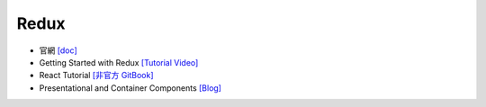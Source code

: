 Redux
=====

- 官網 `[doc] <https://redux.js.org/introduction/getting-started>`_
- Getting Started with Redux `[Tutorial Video] <https://egghead.io/courses/getting-started-with-redux>`_
- React Tutorial `[非官方 GitBook] <https://chentsulin.github.io/redux/index.html>`_


- Presentational and Container Components `[Blog] <https://medium.com/@dan_abramov/smart-and-dumb-components-7ca2f9a7c7d0>`_



